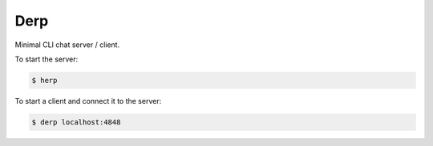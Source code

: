 Derp
====

Minimal CLI chat server / client.

To start the server:

.. code-block:: bash

  $ herp

To start a client and connect it to the server:

.. code-block:: bash

  $ derp localhost:4848
